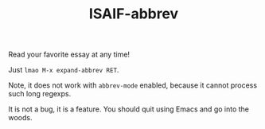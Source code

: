 #+TITLE: ISAIF-abbrev

Read your favorite essay at any time!

Just ~lmao M-x expand-abbrev RET~.

Note, it does not work with ~abbrev-mode~ enabled,
because it cannot process such long regexps.

It is not a bug, it is a feature.
You should quit using Emacs and go into the woods.
